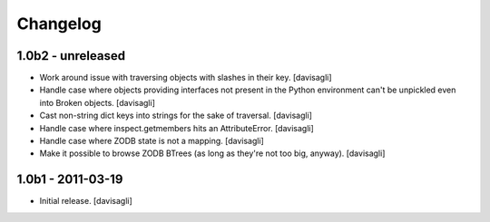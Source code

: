 Changelog
=========

1.0b2 - unreleased
------------------

* Work around issue with traversing objects with slashes in their key.
  [davisagli]

* Handle case where objects providing interfaces not present in the Python
  environment can't be unpickled even into Broken objects.
  [davisagli]

* Cast non-string dict keys into strings for the sake of traversal.
  [davisagli]

* Handle case where inspect.getmembers hits an AttributeError.
  [davisagli]

* Handle case where ZODB state is not a mapping.
  [davisagli]

* Make it possible to browse ZODB BTrees (as long as they're not too big,
  anyway).
  [davisagli]

1.0b1 - 2011-03-19
------------------

* Initial release.
  [davisagli]
